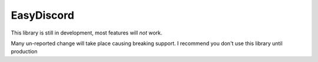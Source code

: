 EasyDiscord
-----------

This library is still in development, most features will *not* work.

Many un-reported change will take place causing breaking support.
I recommend you don't use this library until production